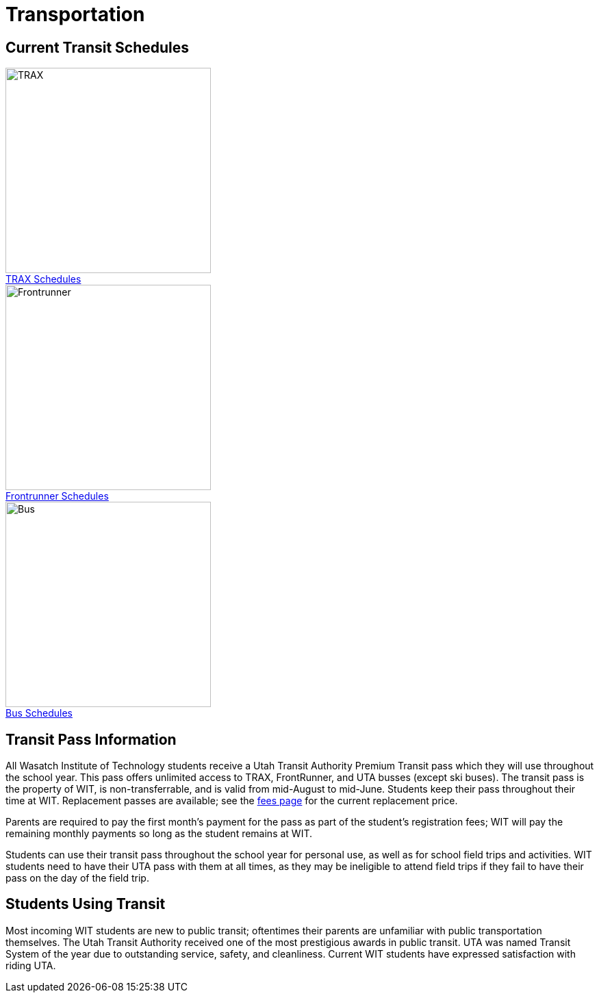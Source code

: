 = Transportation
:figure-caption!:
:icons: font

== Current Transit Schedules
[[img-TRAX]]
.http://www.rideuta.com/mc/?page=UTA-Home-TRAX[TRAX Schedules]
image::TRAX.jpg["TRAX", 300,float="left",align="left"]
[[img-Frontrunner]]
.http://www.rideuta.com/mc/?page=UTA-Home-FrontRunner[Frontrunner Schedules]
image::Frontrunner.jpg["Frontrunner", 300,float="left",align="center"]
[[img-Bus]]
.http://www.rideuta.com/mc/?page=UTA-Home-Bus[Bus Schedules]
image::Bus.jpg["Bus", 300,float="left",align="right"]

== Transit Pass Information
All Wasatch Institute of Technology students receive a Utah Transit Authority Premium Transit pass which they will use throughout the school year. This pass offers unlimited access to TRAX, FrontRunner, and UTA busses (except ski buses). The transit pass is the property of WIT, is non-transferrable, and is valid from mid-August to mid-June. Students keep their pass throughout their time at WIT. Replacement passes are available; see the <<EnrollmentProcess.adoc#Fees,fees page>> for the current replacement price.

Parents are required to pay the first month's payment for the pass as part of the student's registration fees; WIT will pay the remaining monthly payments so long as the student remains at WIT. 

Students can use their transit pass throughout the school year for personal use, as well as for school field trips and activities. WIT students need to have their UTA pass with them at all times, as they may be ineligible to attend field trips if they fail to have their pass on the day of the field trip. 

== Students Using Transit
Most incoming WIT students are new to public transit; oftentimes their parents are unfamiliar with public transportation themselves. The Utah Transit Authority received one of the most prestigious awards in public transit. UTA was named Transit System of the year due to outstanding service, safety, and cleanliness. Current WIT students have expressed satisfaction with riding UTA.



